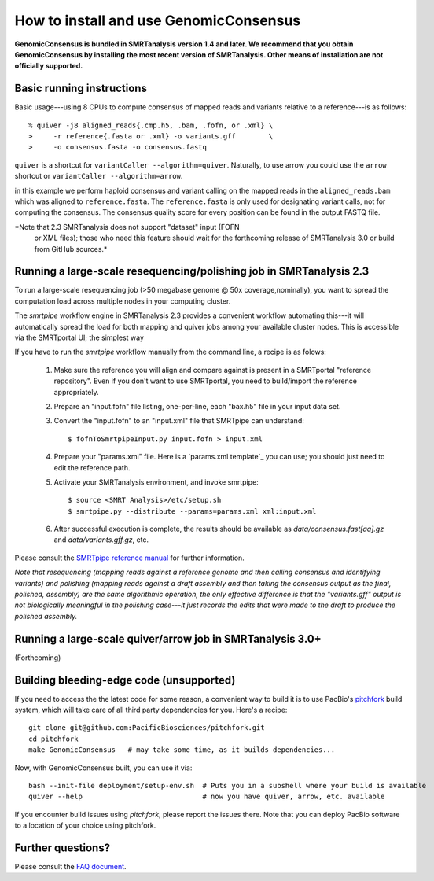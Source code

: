 
How to install and use GenomicConsensus
=======================================

**GenomicConsensus is bundled in SMRTanalysis version 1.4 and later.
We recommend that you obtain GenomicConsensus by installing the most
recent version of SMRTanalysis.  Other means of installation are not
officially supported.**


Basic running instructions
--------------------------

Basic usage---using 8 CPUs to compute consensus of mapped reads and
variants relative to a reference---is as follows::

    % quiver -j8 aligned_reads{.cmp.h5, .bam, .fofn, or .xml} \
    >     -r reference{.fasta or .xml} -o variants.gff        \
    >     -o consensus.fasta -o consensus.fastq


``quiver`` is a shortcut for ``variantCaller --algorithm=quiver``.
Naturally, to use arrow you could use the ``arrow`` shortcut or
``variantCaller --algorithm=arrow``.

in this example we perform haploid consensus and variant calling on
the mapped reads in the ``aligned_reads.bam`` which was aligned to
``reference.fasta``.  The ``reference.fasta`` is only used for
designating variant calls, not for computing the consensus.  The
consensus quality score for every position can be found in the output
FASTQ file.

*Note that 2.3 SMRTanalysis does not support "dataset" input (FOFN
 or XML files); those who need this feature should wait for the forthcoming
 release of SMRTanalysis 3.0 or build from GitHub sources.*


Running a large-scale resequencing/polishing job in SMRTanalysis 2.3
--------------------------------------------------------------------

To run a large-scale resequencing job (>50 megabase genome @ 50x
coverage,nominally), you want to spread the computation load across
multiple nodes in your computing cluster.

The `smrtpipe` workflow engine in SMRTanalysis 2.3 provides a
convenient workflow automating this---it will automatically spread the
load for both mapping and quiver jobs among your available cluster
nodes.  This is accessible via the SMRTportal UI; the simplest way

If you have to run the `smrtpipe` workflow manually from the command
line, a recipe is as folows:

  1. Make sure the reference you will align and compare against is
     present in a SMRTportal "reference repository".  Even if you
     don't want to use SMRTportal, you need to build/import the
     reference appropriately.

  2. Prepare an "input.fofn" file listing, one-per-line, each "bax.h5"
     file in your input data set.

  3. Convert the "input.fofn" to an "input.xml" file that SMRTpipe can
     understand::

       $ fofnToSmrtpipeInput.py input.fofn > input.xml

  4. Prepare your "params.xml" file.  Here is a `params.xml template`_
     you can use; you should just need to edit the reference path.

  5. Activate your SMRTanalysis environment, and invoke smrtpipe::

       $ source <SMRT Analysis>/etc/setup.sh
       $ smrtpipe.py --distribute --params=params.xml xml:input.xml

  6. After successful execution is complete, the results should be
     available as `data/consensus.fast[aq].gz` and
     `data/variants.gff.gz`, etc.

Please consult the `SMRTpipe reference manual`_ for further information.

*Note that resequencing (mapping reads against a reference genome and
then calling consensus and identifying variants) and polishing
(mapping reads against a draft assembly and then taking the consensus
output as the final, polished, assembly) are the same algorithmic
operation, the only effective difference is that the "variants.gff"
output is not biologically meaningful in the polishing case---it just
records the edits that were made to the draft to produce the polished
assembly.*

Running a large-scale quiver/arrow job in SMRTanalysis 3.0+
-----------------------------------------------------------

(Forthcoming)


Building bleeding-edge code (unsupported)
----------------------------------------

If you need to access the the latest code for some reason, a
convenient way to build it is to use PacBio's pitchfork_ build
system, which will take care of all third party dependencies for you.
Here's a recipe::

  git clone git@github.com:PacificBiosciences/pitchfork.git
  cd pitchfork
  make GenomicConsensus   # may take some time, as it builds dependencies...

Now, with GenomicConsensus built, you can use it via::

  bash --init-file deployment/setup-env.sh  # Puts you in a subshell where your build is available
  quiver --help                             # now you have quiver, arrow, etc. available

If you encounter build issues using `pitchfork`, please report the
issues there.  Note that you can deploy PacBio software to a location
of your choice using pitchfork.


Further questions?
------------------

Please consult the `FAQ document`_.


.. _`FAQ document`: ./FAQ.rst
.. _pitchfork : https://github.com/PacificBiosciences/pitchfork
.. _`params.xml template`_: ./params-template.xml
.. _`SMRTpipe reference manual`: http://www.pacb.com/wp-content/uploads/2015/09/SMRT-Pipe-Reference-Guide.pdf
